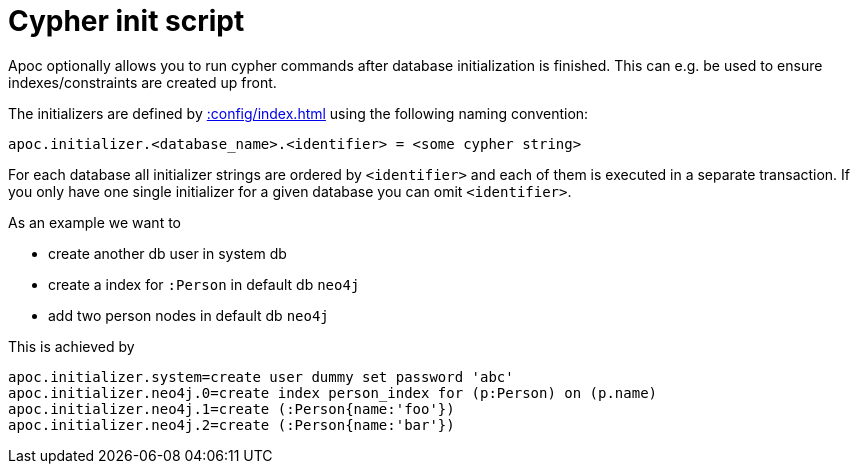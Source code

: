 [[init-script]]
= Cypher init script
:description: This section describes a hook to run Cypher commands after database initialization.

Apoc optionally allows you to run cypher commands after database initialization is finished.
This can e.g. be used to ensure indexes/constraints are created up front.

The initializers are defined by xref::config/index.adoc[] using the following naming convention:

[source,config]
----
apoc.initializer.<database_name>.<identifier> = <some cypher string>
----

For each database all initializer strings are ordered by `<identifier>` and each of them is executed in a separate transaction. If you only have one single initializer for a given database you can omit `<identifier>`.

As an example we want to

* create another db user in system db
* create a index for `:Person` in default db `neo4j`
* add two person nodes in default db `neo4j`

This is achieved by

[source,config]
----
apoc.initializer.system=create user dummy set password 'abc'
apoc.initializer.neo4j.0=create index person_index for (p:Person) on (p.name)
apoc.initializer.neo4j.1=create (:Person{name:'foo'})
apoc.initializer.neo4j.2=create (:Person{name:'bar'})
----
